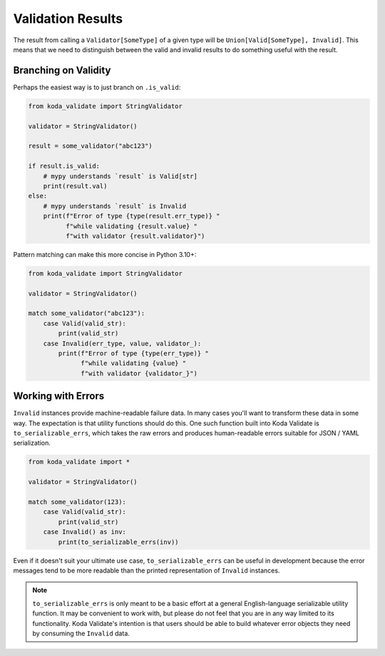 Validation Results
==================

The result from calling a ``Validator[SomeType]`` of a given type will be ``Union[Valid[SomeType], Invalid]``. This means that
we need to distinguish between the valid and invalid results to do something useful with the result.

Branching on Validity
---------------------
Perhaps the easiest way is to just branch on ``.is_valid``:


.. code-block:: python

    from koda_validate import StringValidator

    validator = StringValidator()

    result = some_validator("abc123")

    if result.is_valid:
        # mypy understands `result` is Valid[str]
        print(result.val)
    else:
        # mypy understands `result` is Invalid
        print(f"Error of type {type(result.err_type)} "
              f"while validating {result.value} "
              f"with validator {result.validator}")

Pattern matching can make this more concise in Python 3.10+:

.. code-block:: python

    from koda_validate import StringValidator

    validator = StringValidator()

    match some_validator("abc123"):
        case Valid(valid_str):
            print(valid_str)
        case Invalid(err_type, value, validator_):
            print(f"Error of type {type(err_type)} "
                  f"while validating {value} "
                  f"with validator {validator_}")

Working with Errors
-------------------
``Invalid`` instances provide machine-readable failure data. In many cases you'll want to transform
these data in some way. The expectation is that utility functions should do this. One such function built
into Koda Validate is ``to_serializable_errs``, which takes the raw errors and
produces human-readable errors suitable for JSON / YAML serialization.

.. code-block:: python

    from koda_validate import *

    validator = StringValidator()

    match some_validator(123):
        case Valid(valid_str):
            print(valid_str)
        case Invalid() as inv:
            print(to_serializable_errs(inv))


Even if it doesn't suit your ultimate use case, ``to_serializable_errs`` can be useful in
development because the error messages tend to be more readable than the printed representation of
``Invalid`` instances.

.. note::
    ``to_serializable_errs`` is only meant to be a basic effort at a general English-language serializable
    utility function. It may be convenient to work with, but please do not feel that you are in any way
    limited to its functionality. Koda Validate's intention is that users should be able to build whatever
    error objects they need by consuming the ``Invalid`` data.

